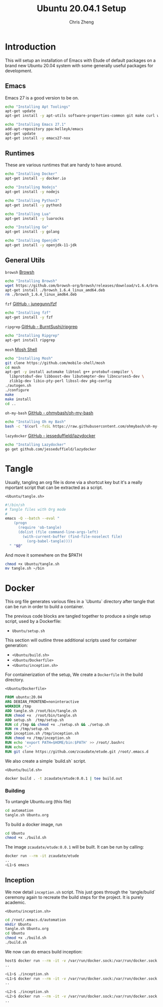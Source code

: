 #+AUTHOR:  Chris Zheng
#+EMAIL:   z@caudate.me
#+TITLE:  Ubuntu 20.04.1 Setup
#+OPTIONS: toc:nil
#+STARTUP: showall

*  Introduction

This will setup an installation of Emacs with Etude of default packages on a brand new Ubuntu 20.04 system with some generally useful packages for development. 


** Emacs

Emacs 27 is a good version to be on.

#+BEGIN_SRC bash :results output silent :cache yes :tangle Ubuntu/setup.sh
echo "Installing Apt Toolings"
apt-get update
apt-get install -y apt-utils software-properties-common git make curl wget gpg

echo "Installing Emacs 27.1"
add-apt-repository ppa:kelleyk/emacs
apt-get update
apt-get install -y emacs27-nox
#+END_SRC

** Runtimes

These are various runtimes that are handy to have around.

#+BEGIN_SRC bash :async :results output :cache no :tangle Ubuntu/setup.sh
echo "Installing Docker"
apt-get install -y docker.io
#+END_SRC

#+BEGIN_SRC bash :async :results output :cache no :tangle Ubuntu/setup.sh
echo "Installing Nodejs"
apt-get install -y nodejs
#+END_SRC

#+BEGIN_SRC bash :async :results output :cache no :tangle Ubuntu/setup.sh
echo "Installing Python3"
apt-get install -y python3
#+END_SRC

#+BEGIN_SRC bash :async :results output :cache no :tangle Ubuntu/setup.sh
echo "Installing Lua"
apt-get install -y luarocks
#+END_SRC

#+BEGIN_SRC bash :async :results output :cache no :tangle Ubuntu/setup.sh
echo "Installing Go"
apt-get install -y golang 
#+END_SRC

#+BEGIN_SRC bash :async :results output :cache no :tangle Ubuntu/setup.sh
echo "Installing Openjdk"
apt-get install -y openjdk-11-jdk
#+END_SRC

** General Utils

~browsh~
[[https://www.brow.sh/docs/mosh/][Browsh]]
#+BEGIN_SRC bash :async :results output silent :cache no :tangle Ubuntu/setup.sh
echo "Installing Browsh"
wget https://github.com/browsh-org/browsh/releases/download/v1.6.4/browsh_1.6.4_linux_amd64.deb
apt-get install ./browsh_1.6.4_linux_amd64.deb
rm ./browsh_1.6.4_linux_amd64.deb
#+END_SRC

~fzf~
[[https://github.com/junegunn/fzf][GitHub - junegunn/fzf]]
#+BEGIN_SRC bash :async :results output silent :cache no :tangle Ubuntu/setup.sh
echo "Installing fzf"
apt-get install -y fzf
#+END_SRC

~ripgrep~
[[https://github.com/BurntSushi/ripgrep][GitHub - BurntSushi/ripgrep]]
#+BEGIN_SRC bash :async :results output silent :cache no :tangle Ubuntu/setup.sh
echo "Installing Ripgrep"
apt-get install ripgrep
#+END_SRC

~mosh~
[[https://github.com/mobile-shell/mosh][Mosh Shell]]
#+BEGIN_SRC bash :async :results output silent :cache no :eval no :tangle Ubuntu/setup.sh
echo "Installing Mosh"
git clone https://github.com/mobile-shell/mosh
cd mosh
apt-get -y install automake libtool g++ protobuf-compiler \
  libprotobuf-dev libboost-dev libutempter-dev libncurses5-dev \
  zlib1g-dev libio-pty-perl libssl-dev pkg-config
./autogen.sh
./configure
make
make install
cd ..
#+END_SRC

~oh-my-bash~
[[https://github.com/ohmybash/oh-my-bash][GitHub - ohmybash/oh-my-bash]]
#+BEGIN_SRC bash :async :results output silent :cache no :tangle Ubuntu/setup.sh
echo "Installing Oh my Bash"
bash -c "$(curl -fsSL https://raw.githubusercontent.com/ohmybash/oh-my-bash/master/tools/install.sh)"
#+END_SRC

~lazydocker~
[[https://github.com/jesseduffield/lazydocker][GitHub - jesseduffield/lazydocker]]
#+BEGIN_SRC bash :async :results output silent :cache no :tangle Ubuntu/setup.sh
echo "Installing Lazydocker"
go get github.com/jesseduffield/lazydocker
#+END_SRC

* Tangle

Usually, tangling an org file is done via a shortcut key but it's a really mportant script that can be extracted as a script.

~<Ubuntu/tangle.sh>~
#+BEGIN_SRC bash :results output silent :cache no :eval yes :tangle Ubuntu/tangle.sh
#!/bin/sh
# Tangle files with Org mode
#
emacs -Q --batch --eval "
    (progn
      (require 'ob-tangle)
      (dolist (file command-line-args-left)
        (with-current-buffer (find-file-noselect file)
          (org-babel-tangle))))
  " "$@"
#+END_SRC

And move it somewhere on the $PATH

#+BEGIN_SRC bash :results output silent :cache no :eval yes
chmod +x Ubuntu/tangle.sh
mv tangle.sh ~/bin
#+END_SRC

* Docker

This org file generates various files in a `Ubuntu` directory after tangle that can be run in order to build a container.

The previous code blocks are tangled together to produce a single setup script, used by a Dockerfile:

- ~Ubuntu/setup.sh~

This section will outline three additional scripts used for container generation:

- ~<Ubuntu/build.sh>~
- ~<Ubuntu/Dockerfile>~
- ~<Ubuntu/inception.sh>~

For containerization of the setup, We create a ~Dockerfile~ in the build directory.

~<Ubuntu/Dockerfile>~
#+BEGIN_SRC dockerfile :results output silent :exports code :padline no :tangle Ubuntu/Dockerfile 
FROM ubuntu:20.04
ARG DEBIAN_FRONTEND=noninteractive
WORKDIR /tmp
ADD tangle.sh /root/bin/tangle.sh
RUN chmod +x  /root/bin/tangle.sh
ADD setup.sh  /tmp/setup.sh
RUN cd /tmp && chmod +x ./setup.sh && ./setup.sh
RUN rm /tmp/setup.sh
ADD inception.sh /tmp/inception.sh
RUN chmod +x /tmp/inception.sh
RUN echo 'export PATH=$HOME/bin:$PATH' >> /root/.bashrc
RUN echo "-"
RUN git clone https://github.com/zcaudate/etude.git /root/.emacs.d
#+END_SRC

We also create a simple `build.sh` script.

~<Ubuntu/build.sh>~
#+BEGIN_SRC bash :results output silent :cache no :eval yes :tangle Ubuntu/build.sh
docker build . -t zcaudate/etude:0.0.1 | tee build.out
#+END_SRC

*** Building

To untangle Ubuntu.org (this file)

#+NAME: Bootstrap
#+BEGIN_SRC bash :results output silent :cache no :eval yes
cd automation
tangle.sh Ubuntu.org
#+END_SRC

To build a docker image, run

#+BEGIN_SRC bash :results output silent :cache no :eval yes
cd Ubuntu
chmod +x ./build.sh
#+END_SRC

The image ~zcaudate/etude:0.0.1~ will be built. It can be run by calling:

#+BEGIN_SRC bash :results output silent :cache no :eval no
docker run --rm -it zcaudate/etude
..
<L1>$ emacs
#+END_SRC


** Inception

We now detail ~inception.sh~ script. This just goes through the `tangle/build` ceremony again to recreate the build steps for the project. It is purely academic.

~<Ubuntu/inception.sh>~
#+BEGIN_SRC bash :results output silent :cache no :eval yes :tangle Ubuntu/inception.sh
cd /root/.emacs.d/automation
mkdir Ubuntu
tangle.sh Ubuntu.org
cd Ubuntu
chmod +x ./build.sh
./build.sh
#+END_SRC

We now can do emacs build inception:

#+BEGIN_SRC bash :results output silent :eval no
host$ docker run --rm -it -v /var/run/docker.sock:/var/run/docker.sock zcaudate/etude:0.0.1
..

<L1>$ ./inception.sh
<L1>$ docker run --rm -it -v /var/run/docker.sock:/var/run/docker.sock zcaudate/etude:0.0.1
..

<L2>$ ./inception.sh
<L2>$ docker run --rm -it -v /var/run/docker.sock:/var/run/docker.sock zcaudate/etude:0.0.1
..

#+END_SRC






